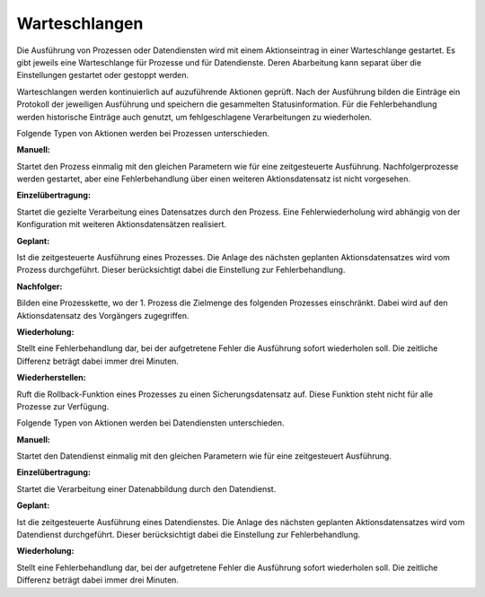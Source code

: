 ﻿Warteschlangen
----

Die Ausführung von Prozessen oder Datendiensten wird mit einem Aktionseintrag in einer Warteschlange gestartet.
Es gibt jeweils eine Warteschlange für Prozesse und für Datendienste. 
Deren Abarbeitung kann separat über die Einstellungen gestartet oder gestoppt werden.

Warteschlangen werden kontinuierlich auf auzuführende Aktionen geprüft.
Nach der Ausführung bilden die Einträge ein Protokoll der jeweiligen Ausführung und speichern die gesammelten Statusinformation.
Für die Fehlerbehandlung werden historische Einträge auch genutzt, um fehlgeschlagene Verarbeitungen zu wiederholen.

Folgende Typen von Aktionen werden bei Prozessen unterschieden.

:Manuell:

Startet den Prozess einmalig mit den gleichen Parametern wie für eine zeitgesteuerte Ausführung.
Nachfolgerprozesse werden gestartet, aber eine Fehlerbehandlung über einen weiteren Aktionsdatensatz ist nicht vorgesehen.

:Einzelübertragung:

Startet die gezielte Verarbeitung eines Datensatzes durch den Prozess. 
Eine Fehlerwiederholung wird abhängig von der Konfiguration mit weiteren Aktionsdatensätzen realisiert.

:Geplant:

Ist die zeitgesteuerte Ausführung eines Prozesses. 
Die Anlage des nächsten geplanten Aktionsdatensatzes wird vom Prozess durchgeführt. 
Dieser berücksichtigt dabei die Einstellung zur Fehlerbehandlung.

:Nachfolger:

Bilden eine Prozesskette, wo der 1. Prozess die Zielmenge des folgenden Prozesses einschränkt. 
Dabei wird auf den Aktionsdatensatz des Vorgängers zugegriffen.

:Wiederholung:

Stellt eine Fehlerbehandlung dar, bei der aufgetretene Fehler die Ausführung sofort wiederholen soll. 
Die zeitliche Differenz beträgt dabei immer drei Minuten.

:Wiederherstellen:

Ruft die Rollback-Funktion eines Prozesses zu einen Sicherungsdatensatz auf. 
Diese Funktion steht nicht für alle Prozesse zur Verfügung.


Folgende Typen von Aktionen werden bei Datendiensten unterschieden.

:Manuell:

Startet den Datendienst einmalig mit den gleichen Parametern wie für eine zeitgesteuert Ausführung.

:Einzelübertragung:

Startet die Verarbeitung einer Datenabbildung durch den Datendienst.

:Geplant:

Ist die zeitgesteuerte Ausführung eines Datendienstes. 
Die Anlage des nächsten geplanten Aktionsdatensatzes wird vom Datendienst durchgeführt. 
Dieser berücksichtigt dabei die Einstellung zur Fehlerbehandlung.

:Wiederholung: 

Stellt eine Fehlerbehandlung dar, bei der aufgetretene Fehler die Ausführung sofort wiederholen soll. 
Die zeitliche Differenz beträgt dabei immer drei Minuten.
